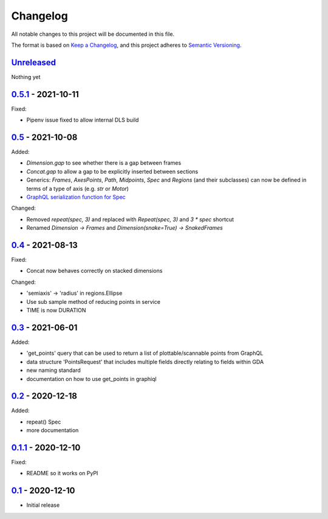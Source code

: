 Changelog
=========

All notable changes to this project will be documented in this file.

The format is based on `Keep a Changelog <https://keepachangelog.com/en/1.0.0/>`_,
and this project adheres to `Semantic Versioning <https://semver.org/spec/v2.0.0.html>`_.


Unreleased_
-----------

Nothing yet


0.5.1_ - 2021-10-11
-------------------

Fixed:

- Pipenv issue fixed to allow internal DLS build


0.5_ - 2021-10-08
-----------------

Added:

- `Dimension.gap` to see whether there is a gap between frames
- `Concat.gap` to allow a gap to be explicitly inserted between sections
- Generics: `Frames`, `AxesPoints`, `Path`, `Midpoints`, `Spec` and `Regions` (and their subclasses) can 
  now be defined in terms of a type of axis (e.g. `str` or `Motor`)
- `GraphQL serialization function for Spec <../../pull/36>`_

Changed:

- Removed `repeat(spec, 3)` and replaced with `Repeat(spec, 3)` and `3 * spec` shortcut
- Renamed `Dimension -> Frames` and `Dimension(snake=True) -> SnakedFrames`


0.4_ - 2021-08-13
-----------------

Fixed:

- Concat now behaves correctly on stacked dimensions

Changed:

- 'semiaxis' -> 'radius' in regions.Ellipse
- Use sub sample method of reducing points in service
- TIME is now DURATION


0.3_ - 2021-06-01
-----------------

Added:

- 'get_points' query that can be used to return a list of plottable/scannable points from GraphQL
- data structure 'PointsRequest' that includes multiple fields directly relating to fields within GDA
- new naming standard
- documentation on how to use get_points in graphiql


0.2_ - 2020-12-18
-----------------

Added:

- repeat() Spec
- more documentation


0.1.1_ - 2020-12-10
-------------------

Fixed:

- README so it works on PyPI


0.1_ - 2020-12-10
-----------------

- Initial release


.. _Unreleased: ../../compare/0.5.1...HEAD
.. _0.5.1: ../../compare/0.5...0.5.1
.. _0.5: ../../compare/0.4...0.5
.. _0.4: ../../compare/0.3...0.4
.. _0.3: ../../compare/0.2...0.3
.. _0.2: ../../compare/0.1.1...0.2
.. _0.1.1: ../../compare/0.1...0.1.1
.. _0.1: ../../releases/tag/0.1
